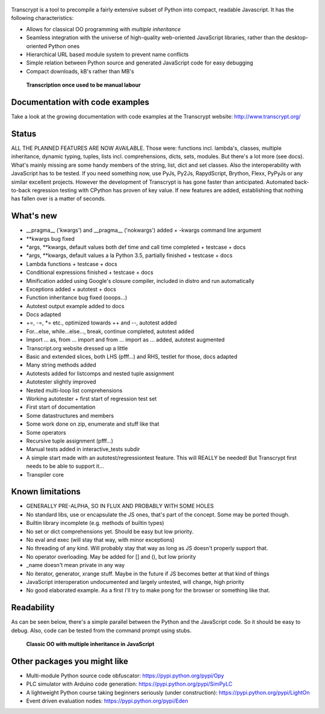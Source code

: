 .. figure:: http://www.transcrypt.org/illustrations/logo.png
	:alt: Logo

Transcrypt is a tool to precompile a fairly extensive subset of Python into compact, readable Javascript. It has the following characteristics:

- Allows for classical OO programming with *multiple inheritance*
- Seamless integration with the universe of high-quality web-oriented JavaScript libraries, rather than the desktop-oriented Python ones
- Hierarchical URL based module system to prevent name conflicts
- Simple relation between Python source and generated JavaScript code for easy debugging
- Compact downloads, kB's rather than MB's

.. figure:: http://www.transcrypt.org/illustrations/monk_transcribing.png
	:alt: Monk transcribing
	
	**Transcription once used to be manual labour**

Documentation with code examples
================================

Take a look at the growing documentation with code examples at the Transcrypt website: http://www.transcrypt.org/

Status
======

ALL THE PLANNED FEATURES ARE NOW AVAILABLE. Those were: functions incl. lambda's, classes, multiple inheritance, dynamic typing, tuples, lists incl. comprehensions, dicts, sets, modules. But there's a lot more (see docs). What's mainly missing are some handy members of the string, list, dict and set classes. Also the interoperability with JavaScript has to be tested. If you need something now, use PyJs, Py2Js, RapydScript, Brython, Flexx, PyPyJs or any similar excellent projects. However the development of Transcrypt is has gone faster than anticipated. Automated back-to-back regression testing with CPython has proven of key value. If new features are added, establishing that nothing has fallen over is a matter of seconds.

What's new
==========

- __pragma__ ('kwargs') and __pragma__ ('nokwargs') added + -kwargs command line argument
- \*\*kwargs bug fixed
- \*args, \*\*kwargs, default values both def time and call time completed + testcase + docs
- \*args, \*\*kwargs, default values a la Python 3.5, partially finished + testcase + docs
- Lambda functions + testcase + docs
- Conditional expressions finished + testcase + docs
- Minification added using Google's closure compiler, included in distro and run automatically
- Exceptions added + autotest + docs
- Function inheritance bug fixed (ooops...)
- Autotest output example added to docs
- Docs adapted
- +=, -=, \*= etc., optimized towards ++ and --, autotest added
- For...else, while...else..., break, continue completed, autotest added
- Import ... as, from ... import and from ... import as ... added, autotest augmented
- Transcript.org website dressed up a little
- Basic and extended slices, both LHS (pfff...) and RHS, testlet for those, docs adapted
- Many string methods added
- Autotests added for listcomps and nested tuple assignment
- Autotester slightly improved
- Nested multi-loop list comprehensions
- Working autotester + first start of regression test set
- First start of documentation
- Some datastructures and members
- Some work done on zip, enumerate and stuff like that
- Some operators
- Recursive tuple assignment (pfff...)
- Manual tests added in interactive_tests  subdir
- A simple start made with an autotest/regressiontest feature. This will REALLY be needed! But Transcrypt first needs to be able to support it...
- Transpiler core

Known limitations
=================

- GENERALLY PRE-ALPHA, SO IN FLUX AND PROBABLY WITH SOME HOLES
- No standard libs, use or encapsulate the JS ones, that's part of the concept. Some may be ported though.
- Builtin library incomplete (e.g. methods of builtin types)
- No set or dict comprehensions yet. Should be easy but low priority.
- No eval and exec (will stay that way, with minor exceptions)
- No threading of any kind. Will probably stay that way as long as JS doesn't properly support that.
- No operator overloading. May be added for [] and (), but low priority
- _name doesn't mean private in any way
- No iterator, generator, xrange stuff. Maybe in the future if JS becomes better at that kind of things
- JavaScript interoperation undocumented and largely untested, will change, high priority
- No good elaborated example. As a first I'll try to make pong for the browser or something like that.

Readability
===========

As can be seen below, there's a simple parallel between the Python and the JavaScript code.
So it should be easy to debug.
Also, code can be tested from the command prompt using stubs.

.. figure:: http://www.transcrypt.org/illustrations/class_compare.png
	:alt: Screenshot of Python versus JavaScript code
	
	**Classic OO with multiple inheritance in JavaScript**

Other packages you might like
=============================

- Multi-module Python source code obfuscator: https://pypi.python.org/pypi/Opy
- PLC simulator with Arduino code generation: https://pypi.python.org/pypi/SimPyLC
- A lightweight Python course taking beginners seriously (under construction): https://pypi.python.org/pypi/LightOn
- Event driven evaluation nodes: https://pypi.python.org/pypi/Eden

